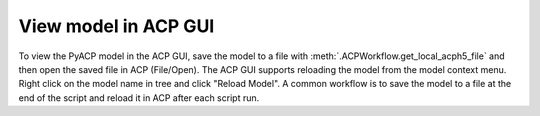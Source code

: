 .. _view_the_model_in_the_acp_gui:

View model in ACP GUI
-----------------------------

To view the PyACP model in the ACP GUI, save the model to a file with :meth:`.ACPWorkflow.get_local_acph5_file` and then open the saved file in ACP (File/Open).
The ACP GUI supports reloading the model from the model context menu. Right click on the model name in tree and click "Reload Model".
A common workflow is to save the model to a file at the end of the script and reload it in ACP after each script run.

